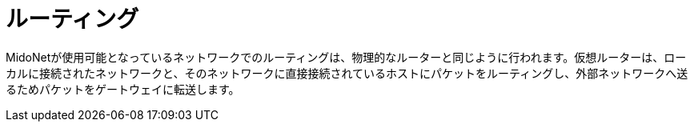 [[routing]]
= ルーティング

MidoNetが使用可能となっているネットワークでのルーティングは、物理的なルーターと同じように行われます。仮想ルーターは、ローカルに接続されたネットワークと、そのネットワークに直接接続されているホストにパケットをルーティングし、外部ネットワークへ送るためパケットをゲートウェイに転送します。

